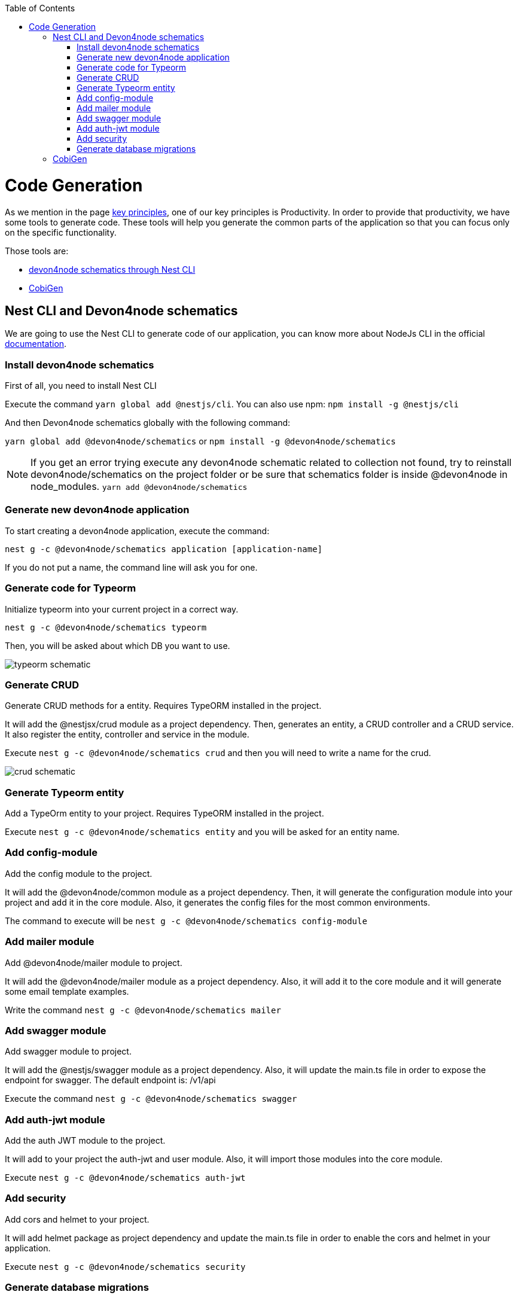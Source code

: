 :toc: macro

ifdef::env-github[]
:tip-caption: :bulb:
:note-caption: :information_source:
:important-caption: :heavy_exclamation_mark:
:caution-caption: :fire:
:warning-caption: :warning:
endif::[]

toc::[]
:idprefix:
:idseparator: -
:reproducible:
:source-highlighter: rouge
:listing-caption: Listing

= Code Generation

As we mention in the page link:guide-key-principles[key principles], one of our key principles is Productivity. In order to provide that productivity, we have some tools to generate code. These tools will help you generate the common parts of the application so that you can focus only on the specific functionality.

Those tools are:

- link:https://www.npmjs.com/package/@devon4node/schematics[devon4node schematics through Nest CLI]
- link:https://github.com/devonfw/cobigen[CobiGen]

== Nest CLI and Devon4node schematics
 
We are going to use the Nest CLI to generate code of our application, you can know more about NodeJs CLI in the official link:https://docs.nestjs.com/cli/overview:[documentation].

=== Install devon4node schematics

First of all, you need to install Nest CLI 

Execute the command `yarn global add @nestjs/cli`.
You can also use npm: `npm install -g @nestjs/cli`

And then Devon4node schematics globally with the following command:

`yarn global add @devon4node/schematics` or `npm install -g @devon4node/schematics`

[NOTE] 
====
If you get an error trying execute any devon4node schematic related to collection not found, try to reinstall devon4node/schematics on the project folder or be sure that schematics folder is inside @devon4node in node_modules. 
`yarn add @devon4node/schematics`
====

=== Generate new devon4node application


To start creating a devon4node application, execute the command:

`nest g -c @devon4node/schematics application [application-name]`

If you do not put a name, the command line will ask you for one.

=== Generate code for Typeorm

Initialize typeorm into your current project in a correct way.

`nest g -c @devon4node/schematics typeorm`

Then, you will be asked about which DB you want to use.

image:images/typeorm-schematic.PNG[]

=== Generate CRUD

Generate CRUD methods for a entity. Requires TypeORM installed in the project.

It will add the @nestjsx/crud module as a project dependency. Then, generates an entity, a CRUD controller and a CRUD service. It also register the entity, controller and service in the module.

Execute `nest g -c @devon4node/schematics crud` and then you will need to write a name for the crud.

image::images/crud-schematic.PNG[]
 
=== Generate Typeorm entity

Add a TypeOrm entity to your project. Requires TypeORM installed in the project.

Execute `nest g -c @devon4node/schematics entity` and you will be asked for an entity name.

=== Add config-module

Add the config module to the project.

It will add the @devon4node/common module as a project dependency. Then, it will generate the configuration module into your project and add it in the core module. Also, it generates the config files for the most common environments.

The command to execute will be `nest g -c @devon4node/schematics config-module`

=== Add mailer module

Add @devon4node/mailer module to project.

It will add the @devon4node/mailer module as a project dependency. Also, it will add it to the core module and it will generate some email template examples.

Write the command `nest g -c @devon4node/schematics mailer`


=== Add swagger module

Add swagger module to project.

It will add the @nestjs/swagger module as a project dependency. Also, it will update the main.ts file in order to expose the endpoint for swagger. The default endpoint is: /v1/api

Execute the command `nest g -c @devon4node/schematics swagger`

=== Add auth-jwt module

Add the auth JWT module to the project.

It will add to your project the auth-jwt and user module. Also, it will import those modules into the core module.

Execute `nest g -c @devon4node/schematics auth-jwt`

=== Add security

Add cors and helmet to your project.

It will add helmet package as project dependency and update the main.ts file in order to enable the cors and helmet in your application.

Execute `nest g -c @devon4node/schematics security`

=== Generate database migrations

. Generate database migrations
.. In order to create migration scripts with typeorm, you need to install ts-node: `yarn global add ts-node` or `npm i -g ts-node`
.. Generate the tables creation migration: `yarn run typeorm migration:generate -n CreateTables`
+
image::images/insert-data.PNG[]
It will connect to the database, read all entities and then it will generate a migration file with all sql queries need to transform the current status of the database to the status defined by the entities. If the database is empty, it will generate all sql queries need to create all tables defined in the entities. You can find a example in the todo example

As typeorm is the tool used for DB. You can check official documentation for more information. 
See link::https://typeorm.io/#/using-cli[typeorm CLI documentation].

== CobiGen

Currently, we do not have templates to generate devon4node code (we have planned to do that in the future). Instead, we have templates that read the code of a devon4node application and generate a devon4ng application. Visit the link:https://github.com/devonfw/cobigen[CobiGen] page for more information.
